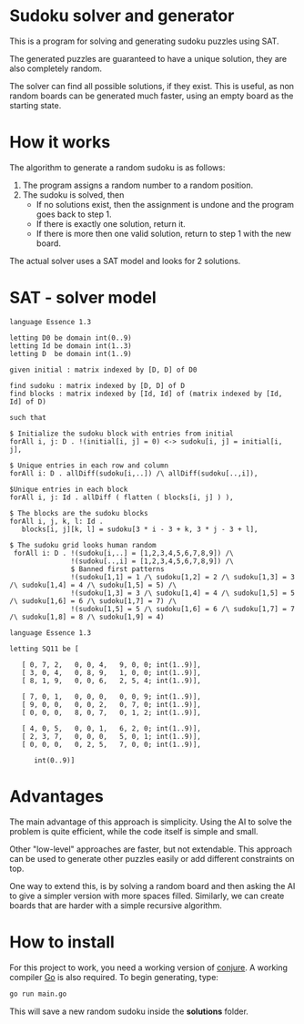 * Sudoku solver and generator

This is a program for solving and generating sudoku puzzles using SAT.

The generated puzzles are guaranteed to have a unique solution, they are also completely random.

The solver can find all possible solutions, if they exist. This is useful, as non random boards can be generated much faster, using an empty board as the starting state.

* How it works

The algorithm to generate a random sudoku is as follows:

1. The program assigns a random number to a random position.
2. The sudoku is solved, then
   - If no solutions exist, then the assignment is undone and the program goes back to step 1.
   - If there is exactly one solution, return it.
   - If there is more then one valid solution, return to step 1 with the new board.

The actual solver uses a SAT model and looks for 2 solutions. 

* SAT - solver model

#+NAME: Conjure Model
#+BEGIN_SRC essence
language Essence 1.3

letting D0 be domain int(0..9)
letting Id be domain int(1..3)
letting D  be domain int(1..9)

given initial : matrix indexed by [D, D] of D0

find sudoku : matrix indexed by [D, D] of D
find blocks : matrix indexed by [Id, Id] of (matrix indexed by [Id, Id] of D)

such that

$ Initialize the sudoku block with entries from initial
forAll i, j: D . !(initial[i, j] = 0) <-> sudoku[i, j] = initial[i, j],

$ Unique entries in each row and column
forAll i: D . allDiff(sudoku[i,..]) /\ allDiff(sudoku[..,i]),

$Unique entries in each block
forAll i, j: Id . allDiff ( flatten ( blocks[i, j] ) ),

$ The blocks are the sudoku blocks
forAll i, j, k, l: Id .
   blocks[i, j][k, l] = sudoku[3 * i - 3 + k, 3 * j - 3 + l],

$ The sudoku grid looks human random
 forAll i: D . !(sudoku[i,..] = [1,2,3,4,5,6,7,8,9]) /\
               !(sudoku[..,i] = [1,2,3,4,5,6,7,8,9]) /\
               $ Banned first patterns
               !(sudoku[1,1] = 1 /\ sudoku[1,2] = 2 /\ sudoku[1,3] = 3 /\ sudoku[1,4] = 4 /\ sudoku[1,5] = 5) /\
               !(sudoku[1,3] = 3 /\ sudoku[1,4] = 4 /\ sudoku[1,5] = 5 /\ sudoku[1,6] = 6 /\ sudoku[1,7] = 7) /\
               !(sudoku[1,5] = 5 /\ sudoku[1,6] = 6 /\ sudoku[1,7] = 7 /\ sudoku[1,8] = 8 /\ sudoku[1,9] = 4)
#+END_SRC

#+NAME: Param File
#+BEGIN_SRC essence
  language Essence 1.3

  letting SQ11 be [

     [ 0, 7, 2,   0, 0, 4,   9, 0, 0; int(1..9)],
     [ 3, 0, 4,   0, 8, 9,   1, 0, 0; int(1..9)],
     [ 8, 1, 9,   0, 0, 6,   2, 5, 4; int(1..9)],

     [ 7, 0, 1,   0, 0, 0,   0, 0, 9; int(1..9)],
     [ 9, 0, 0,   0, 0, 2,   0, 7, 0; int(1..9)],
     [ 0, 0, 0,   8, 0, 7,   0, 1, 2; int(1..9)],

     [ 4, 0, 5,   0, 0, 1,   6, 2, 0; int(1..9)],
     [ 2, 3, 7,   0, 0, 0,   5, 0, 1; int(1..9)],
     [ 0, 0, 0,   0, 2, 5,   7, 0, 0; int(1..9)],

        int(0..9)]
        #+END_SRC

* Advantages

The main advantage of this approach is simplicity. Using the AI to solve the problem is quite efficient, while the code itself is simple and small.

Other "low-level" approaches are faster, but not extendable. This approach can be used to generate other puzzles easily or add different constraints on top.

One way to extend this, is by solving a random board and then asking the AI to give a simpler version with more spaces filled.
Similarly, we can create boards that are harder with a simple recursive algorithm.

* How to install

For this project to work, you need a working version of [[https://conjure.readthedocs.io/en/latest/][conjure]]. A working compiler [[https://go.dev/][Go]] is also required. To begin generating, type:

#+BEGIN_SRC bash
  go run main.go
        #+END_SRC

This will save a new random sudoku inside the *solutions* folder.




